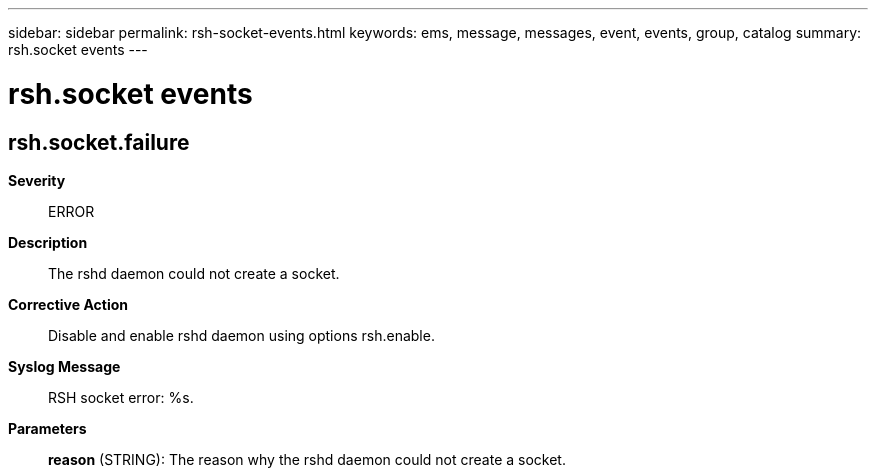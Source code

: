 ---
sidebar: sidebar
permalink: rsh-socket-events.html
keywords: ems, message, messages, event, events, group, catalog
summary: rsh.socket events
---

= rsh.socket events
:toclevels: 1
:hardbreaks:
:nofooter:
:icons: font
:linkattrs:
:imagesdir: ./media/

== rsh.socket.failure
*Severity*::
ERROR
*Description*::
The rshd daemon could not create a socket.
*Corrective Action*::
Disable and enable rshd daemon using options rsh.enable.
*Syslog Message*::
RSH socket error: %s.
*Parameters*::
*reason* (STRING): The reason why the rshd daemon could not create a socket.
